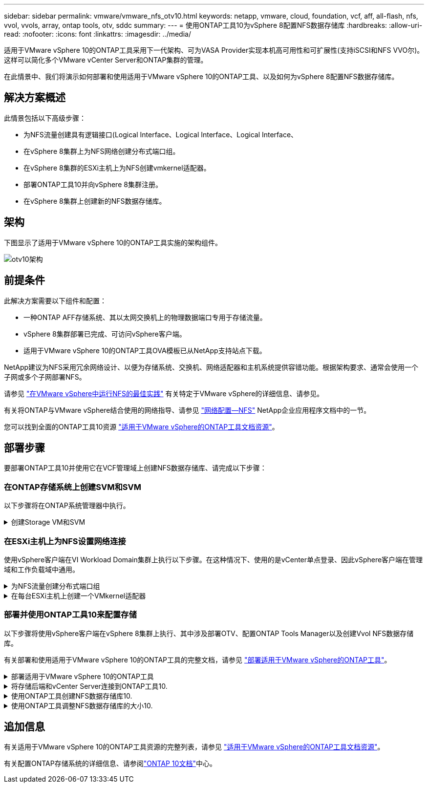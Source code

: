 ---
sidebar: sidebar 
permalink: vmware/vmware_nfs_otv10.html 
keywords: netapp, vmware, cloud, foundation, vcf, aff, all-flash, nfs, vvol, vvols, array, ontap tools, otv, sddc 
summary:  
---
= 使用ONTAP工具10为vSphere 8配置NFS数据存储库
:hardbreaks:
:allow-uri-read: 
:nofooter: 
:icons: font
:linkattrs: 
:imagesdir: ../media/


[role="lead"]
适用于VMware vSphere 10的ONTAP工具采用下一代架构、可为VASA Provider实现本机高可用性和可扩展性(支持iSCSI和NFS VVO尔)。这样可以简化多个VMware vCenter Server和ONTAP集群的管理。

在此情景中、我们将演示如何部署和使用适用于VMware vSphere 10的ONTAP工具、以及如何为vSphere 8配置NFS数据存储库。



== 解决方案概述

此情景包括以下高级步骤：

* 为NFS流量创建具有逻辑接口(Logical Interface、Logical Interface、Logical Interface、
* 在vSphere 8集群上为NFS网络创建分布式端口组。
* 在vSphere 8集群的ESXi主机上为NFS创建vmkernel适配器。
* 部署ONTAP工具10并向vSphere 8集群注册。
* 在vSphere 8集群上创建新的NFS数据存储库。




== 架构

下图显示了适用于VMware vSphere 10的ONTAP工具实施的架构组件。

image:vmware-nfs-otv10-image29.png["otv10架构"]



== 前提条件

此解决方案需要以下组件和配置：

* 一种ONTAP AFF存储系统、其以太网交换机上的物理数据端口专用于存储流量。
* vSphere 8集群部署已完成、可访问vSphere客户端。
* 适用于VMware vSphere 10的ONTAP工具OVA模板已从NetApp支持站点下载。


NetApp建议为NFS采用冗余网络设计、以便为存储系统、交换机、网络适配器和主机系统提供容错功能。根据架构要求、通常会使用一个子网或多个子网部署NFS。

请参见 https://core.vmware.com/resource/best-practices-running-nfs-vmware-vsphere["在VMware vSphere中运行NFS的最佳实践"] 有关特定于VMware vSphere的详细信息、请参见。

有关将ONTAP与VMware vSphere结合使用的网络指导、请参见 https://docs.netapp.com/us-en/ontap-apps-dbs/vmware/vmware-vsphere-network.html#nfs["网络配置—NFS"] NetApp企业应用程序文档中的一节。

您可以找到全面的ONTAP工具10资源 https://www.netapp.com/support-and-training/documentation/ontap-tools-for-vmware-vsphere-documentation/["适用于VMware vSphere的ONTAP工具文档资源"]。



== 部署步骤

要部署ONTAP工具10并使用它在VCF管理域上创建NFS数据存储库、请完成以下步骤：



=== 在ONTAP存储系统上创建SVM和SVM

以下步骤将在ONTAP系统管理器中执行。

.创建Storage VM和SVM
[%collapsible]
====
完成以下步骤可为NFS流量创建一个SVM以及多个SVM。

. 从ONTAP系统管理器导航到左侧菜单中的*存储VM*、然后单击*+ Add*开始。
+
image:vmware-vcf-asa-image01.png["单击+Add开始创建SVM"]

+
｛｛｝

. 在*添加Storage VM*向导中为SVM提供*名称*，选择* IP空间*，然后在*访问协议*下单击*SMB/CIFS/NFS、S3*选项卡，并选中*启用NFS*复选框。
+
image:vmware-vcf-aff-image35.png["添加Storage VM向导—启用NFS"]

+

TIP: 此处无需选中*允许NFS客户端访问*按钮、因为将使用适用于VMware vSphere的ONTAP工具自动执行数据存储库部署过程。其中包括为ESXi主机提供客户端访问权限。&#160；

. 在*Network Interface*部分中，填写第一个LIF的*IP地址*、*Subnet Mask *和*Broadcast Domain和Port*。对于后续的Lifs、可以启用此复选框、以便在所有剩余Lifs中使用通用设置或使用单独的设置。
+
image:vmware-vcf-aff-image36.png["填写lifs的网络信息"]

+
｛｛｝

. 选择是否启用Storage VM管理帐户(对于多租户环境)、然后单击*保存*以创建SVM。
+
image:vmware-vcf-asa-image04.png["启用SVM帐户并完成"]



====


=== 在ESXi主机上为NFS设置网络连接

使用vSphere客户端在VI Workload Domain集群上执行以下步骤。在这种情况下、使用的是vCenter单点登录、因此vSphere客户端在管理域和工作负载域中通用。

.为NFS流量创建分布式端口组
[%collapsible]
====
完成以下操作、为网络创建一个新的分布式端口组以传输NFS流量：

. 从vSphere Client中，导航到工作负载域的*Inventory > Networking*。导航到现有分布式交换机并选择要创建*新分布式端口组...*的操作。
+
image:vmware-nfs-otv10-image01.png["选择创建新端口组"]

+
｛｛｝

. 在“*新分布式端口组*”向导中，填写新端口组的名称，然后单击“*下一步*”继续。
. 在*Configure settings (配置设置)*页面上填写所有设置。如果使用的是VLAN、请确保提供正确的VLAN ID。单击“*下一步*”继续。
+
image:vmware-vcf-asa-image23.png["填写VLAN ID"]

+
｛｛｝

. 在*Ready to Complete*(准备完成)页面上，查看所做的更改，然后单击*Finish (完成)*以创建新的分布式端口组。
. 创建端口组后，导航到端口组并选择操作至*Edit settings……*。
+
image:vmware-vcf-aff-image37.png["DPG—编辑设置"]

+
｛｛｝

. 在“*分布式端口组-编辑设置*”页面上，导航到左侧菜单中的*分组和故障转移*。通过确保上行链路在*Active Uplines*区域中放在一起，为要用于NFS流量的上行链路启用绑定。将任何未使用的上行链路下移至*未使用的上行链路*。
+
image:vmware-nfs-otv10-image02.png["DPG—组上行链路"]

+
｛｛｝

. 对集群中的每个ESXi主机重复此过程。


====
.在每台ESXi主机上创建一个VMkernel适配器
[%collapsible]
====
对工作负载域中的每个ESXi主机重复此过程。

. 从vSphere客户端导航到工作负载域清单中的一个ESXi主机。从*配置*选项卡中选择*VMkernel适配器*，然后单击*添加网络...*开始。
+
image:vmware-nfs-otv10-image03.png["启动添加网络向导"]

+
｛｛｝

. 在“*选择连接类型*”窗口中，选择*VMkernel网络适配器*，然后单击“*下一步*”继续。
+
image:vmware-vcf-asa-image08.png["选择VMkernel Network Adapter"]

+
｛｛｝

. 在*选择目标设备*页上，为先前创建的NFS选择一个分布式端口组。
+
image:vmware-nfs-otv10-image04.png["选择目标端口组"]

+
｛｛｝

. 在*Port properties*页上保留默认值(未启用服务)，然后单击*Next*继续。
. 在*IPv4设置*页面上，填写*IP地址*、*Subnet mask *，并提供新的网关IP地址(仅在需要时才提供)。单击“*下一步*”继续。
+
image:vmware-nfs-otv10-image05.png["VMkernel IPv4设置"]

+
｛｛｝

. 在*Ready to Complete*(准备完成)页面上查看您选择的内容，然后单击*Complete*(完成)以创建VMkernel适配器。
+
image:vmware-nfs-otv10-image06.png["查看VMkernel选择"]



====


=== 部署并使用ONTAP工具10来配置存储

以下步骤将使用vSphere客户端在vSphere 8集群上执行、其中涉及部署OTV、配置ONTAP Tools Manager以及创建Vvol NFS数据存储库。

有关部署和使用适用于VMware vSphere 10的ONTAP工具的完整文档，请参见 https://docs.netapp.com/us-en/ontap-tools-vmware-vsphere-10/deploy/ontap-tools-deployment.html["部署适用于VMware vSphere的ONTAP工具"]。

.部署适用于VMware vSphere 10的ONTAP工具
[%collapsible]
====
适用于VMware vSphere 10的ONTAP工具部署为VM设备、可通过集成的vCenter UI来管理ONTAP存储。ONTAP工具10提供了一个全新的全局管理门户、用于管理与多个vCenter Server和ONTAP存储后端的连接。


NOTE: 在非HA部署方案中、需要三个可用的IP地址。一个IP地址分配给负载平衡器、另一个分配给Kubbernetes控制平台、其余一个分配给节点。在HA部署中、除了前三个节点之外、第二个和第三个节点还需要两个额外的IP地址。分配之前、主机名应与DNS中的IP地址相关联。所有五个IP地址都必须位于为部署选择的同一个VLAN上、这一点非常重要。

完成以下操作以部署适用于VMware vSphere的ONTAP工具：

. 从获取ONTAP工具OVA映像link:https://mysupport.netapp.com/site/products/all/details/otv10/downloads-tab["NetApp 支持站点"]、然后下载到本地文件夹。
. 登录到vSphere 8集群的vCenter设备。
. 在vCenter设备界面中，右键单击管理集群，然后选择*Deploy OVF Template…*
+
image:vmware-nfs-otv10-image07.png["部署OVF模板..."]

+
｛｛｝

. 在“*部署OVF模板*”向导中，单击“*本地文件*”单选按钮，然后选择在上一步中下载的ONTAP工具OVA文件。
+
image:vmware-vcf-aff-image22.png["选择OVA文件"]

+
｛｛｝

. 对于向导的第2步到第5步、为虚拟机选择一个名称和文件夹、选择计算资源、查看详细信息并接受许可协议。
. 对于配置和磁盘文件的存储位置、请选择本地数据存储库或vSAN数据存储库。
+
image:vmware-nfs-otv10-image08.png["选择OVA文件"]

+
｛｛｝

. 在Select network页面上、选择用于管理流量的网络。
+
image:vmware-nfs-otv10-image09.png["选择网络"]

+
｛｛｝

. 在配置页面上、选择要使用的部署配置。在这种情况下、将使用简单的部署方法。
+

NOTE: ONTAP工具10具有多种部署配置、包括使用多个节点的高可用性部署。有关所有部署配置和前提条件的文档，请参见 https://docs.netapp.com/us-en/ontap-tools-vmware-vsphere-10/deploy/prerequisites.html["部署适用于VMware vSphere的ONTAP工具的前提条件"]。

+
image:vmware-nfs-otv10-image10.png["选择网络"]

+
｛｛｝

. 在"自定义模板"页面上、填写所有必需信息：
+
** 用于在vCenter Server中注册VASA Provider和SRA的应用程序用户名。
** 启用ASUP以实现自动化支持。
** ASUP代理URL (如果需要)。
** 管理员用户名和密码。
** NTP服务器。
** 用于从控制台访问管理功能的维护用户密码。
** 负载平衡器IP。
** K8s控制平台的虚拟IP。
** 主VM、以选择当前VM作为主VM (对于HA配置)。
** 虚拟机的主机名
** 提供所需的网络属性字段。
+
单击“*下一步*”继续。

+
image:vmware-nfs-otv10-image11.png["自定义OTV模板1."]

+
image:vmware-nfs-otv10-image12.png["自定义OTV模板2."]

+
｛｛｝



. 查看即将完成页面上的所有信息、然后单击完成开始部署ONTAP工具设备。


====
.将存储后端和vCenter Server连接到ONTAP工具10.
[%collapsible]
====
ONTAP工具管理器用于配置ONTAP工具10的全局设置。

.  `https://<loadBalanceIP>:8443/virtualization/ui/`在Web浏览器中导航到、然后使用部署期间提供的管理凭据登录、以访问ONTAP工具管理器。
+
image:vmware-nfs-otv10-image13.png["ONTAP工具管理器"]

+
｛｛｝

. 在“*入门*”页面上，单击“*转至存储后端*”。
+
image:vmware-nfs-otv10-image14.png["入门"]

+
｛｛｝

. 在*Storage Backends*页面上，单击*Add*以填写要向ONTAP工具注册的ONTAP存储系统的凭据10.
+
image:vmware-nfs-otv10-image15.png["添加存储后端"]

+
｛｛｝

. 在*添加存储后端*框中，填写ONTAP存储系统的凭据。
+
image:vmware-nfs-otv10-image16.png["添加存储后端"]

+
｛｛｝

. 在左侧菜单中、单击* vCenter *、然后单击*添加*、以填写要向ONTAP工具10注册的vCenter Server的凭据。
+
image:vmware-nfs-otv10-image17.png["添加vCenter Server"]

+
｛｛｝

. 在*添加vCenter*框中，填写ONTAP存储系统的凭据。
+
image:vmware-nfs-otv10-image18.png["添加存储存储凭据"]

+
｛｛｝

. 从新发现的vCenter Server的垂直三点菜单中、选择*关联存储后端*。
+
image:vmware-nfs-otv10-image19.png["关联存储后端"]

+
｛｛｝

. 在*关联存储后端*框中、选择要与vCenter Server关联的ONTAP存储系统、然后单击*关联*以完成此操作。
+
image:vmware-nfs-otv10-image20.png["选择要关联的存储系统"]

+
｛｛｝

. 要验证安装情况，请登录到vSphere Client，然后NetApp ONTAP从左侧菜单中选择*vSphere tools*。
+
image:vmware-nfs-otv10-image21.png["访问ONTAP工具插件"]

+
｛｛｝

. 在ONTAP工具信息板中、您应看到存储后端与vCenter Server关联。
+
image:vmware-nfs-otv10-image22.png["ONTAP工具信息板"]

+
｛｛｝



====
.使用ONTAP工具创建NFS数据存储库10.
[%collapsible]
====
要使用ONTAP工具10部署在NFS上运行的ONTAP数据存储库、请完成以下步骤。

. 在vSphere Client中、导航到存储清单。从*操作*菜单中，选择* NetApp ONTAP工具>创建数据存储库*。
+
image:vmware-nfs-otv10-image23.png["ONTAP工具—创建数据存储库"]

+
｛｛｝

. 在创建数据存储库向导的*Type*页面上，单击NFS单选按钮，然后单击*Next*继续。
+
image:vmware-nfs-otv10-image24.png["选择数据存储库类型"]

+
｛｛｝

. 在*Name and Protocol*页面上，填写数据存储库的名称、大小和协议。单击“*下一步*”继续。
+
image:vmware-nfs-otv10-image25.png["选择数据存储库类型"]

+
｛｛｝

. 在*存储*页面上、选择一个平台(按类型筛选存储系统)和一个卷的Storage VM。(可选)选择自定义导出策略。单击“*下一步*”继续。
+
image:vmware-nfs-otv10-image26.png["存储页面"]

+
｛｛｝

. 在*存储属性*页面上、选择要使用的存储聚合、并可选择高级选项、例如空间预留和服务质量。单击“*下一步*”继续。
+
image:vmware-nfs-otv10-image27.png["存储属性页面"]

+
｛｛｝

. 最后、查看*摘要*并单击完成以开始创建NFS数据存储库。
+
image:vmware-nfs-otv10-image28.png["查看摘要并完成"]



====
.使用ONTAP工具调整NFS数据存储库的大小10.
[%collapsible]
====
要使用ONTAP工具10调整现有NFS数据存储库的大小、请完成以下步骤。

. 在vSphere Client中、导航到存储清单。从*操作*菜单中，选择* NetApp ONTAP工具>调整数据存储库大小*。
+
image:vmware-nfs-otv10-image30.png["选择调整数据存储库大小"]

+
｛｛｝

. 在*Resize DataStore (调整数据存储库大小)*向导中，以GB为单位填写数据存储库的新大小，然后单击*Resize (调整大小)*以继续。
+
image:vmware-nfs-otv10-image31.png["调整数据存储库大小向导"]

+
｛｛｝

. 在*Recent Tasks*窗格中监视调整大小作业的进度。
+
image:vmware-nfs-otv10-image32.png["近期任务窗格"]

+
｛｛｝



====


== 追加信息

有关适用于VMware vSphere 10的ONTAP工具资源的完整列表，请参见 https://www.netapp.com/support-and-training/documentation/ontap-tools-for-vmware-vsphere-documentation/["适用于VMware vSphere的ONTAP工具文档资源"]。

有关配置ONTAP存储系统的详细信息、请参阅link:https://docs.netapp.com/us-en/ontap-tools-vmware-vsphere-10/["ONTAP 10文档"]中心。
